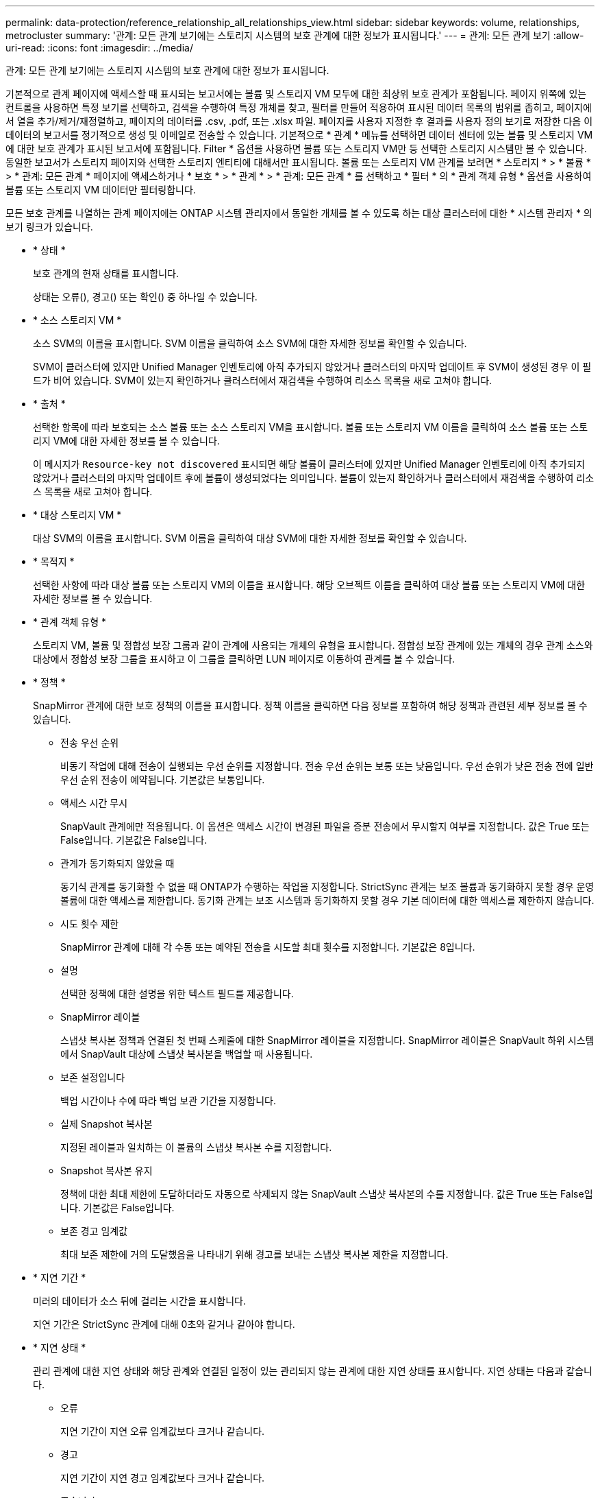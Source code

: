 ---
permalink: data-protection/reference_relationship_all_relationships_view.html 
sidebar: sidebar 
keywords: volume, relationships, metrocluster 
summary: '관계: 모든 관계 보기에는 스토리지 시스템의 보호 관계에 대한 정보가 표시됩니다.' 
---
= 관계: 모든 관계 보기
:allow-uri-read: 
:icons: font
:imagesdir: ../media/


[role="lead"]
관계: 모든 관계 보기에는 스토리지 시스템의 보호 관계에 대한 정보가 표시됩니다.

기본적으로 관계 페이지에 액세스할 때 표시되는 보고서에는 볼륨 및 스토리지 VM 모두에 대한 최상위 보호 관계가 포함됩니다. 페이지 위쪽에 있는 컨트롤을 사용하면 특정 보기를 선택하고, 검색을 수행하여 특정 개체를 찾고, 필터를 만들어 적용하여 표시된 데이터 목록의 범위를 좁히고, 페이지에서 열을 추가/제거/재정렬하고, 페이지의 데이터를 .csv, .pdf, 또는 .xlsx 파일. 페이지를 사용자 지정한 후 결과를 사용자 정의 보기로 저장한 다음 이 데이터의 보고서를 정기적으로 생성 및 이메일로 전송할 수 있습니다. 기본적으로 * 관계 * 메뉴를 선택하면 데이터 센터에 있는 볼륨 및 스토리지 VM에 대한 보호 관계가 표시된 보고서에 포함됩니다. Filter * 옵션을 사용하면 볼륨 또는 스토리지 VM만 등 선택한 스토리지 시스템만 볼 수 있습니다. 동일한 보고서가 스토리지 페이지와 선택한 스토리지 엔티티에 대해서만 표시됩니다. 볼륨 또는 스토리지 VM 관계를 보려면 * 스토리지 * > * 볼륨 * > * 관계: 모든 관계 * 페이지에 액세스하거나 * 보호 * > * 관계 * > * 관계: 모든 관계 * 를 선택하고 * 필터 * 의 * 관계 객체 유형 * 옵션을 사용하여 볼륨 또는 스토리지 VM 데이터만 필터링합니다.

모든 보호 관계를 나열하는 관계 페이지에는 ONTAP 시스템 관리자에서 동일한 개체를 볼 수 있도록 하는 대상 클러스터에 대한 * 시스템 관리자 * 의 보기 링크가 있습니다.

* * 상태 *
+
보호 관계의 현재 상태를 표시합니다.

+
상태는 오류(), 경고() 또는 확인(image:../media/sev_warning_um60.png[""])image:../media/sev_normal_um60.png[""] 중 하나일 수image:../media/sev_error_um60.png[""] 있습니다.

* * 소스 스토리지 VM *
+
소스 SVM의 이름을 표시합니다. SVM 이름을 클릭하여 소스 SVM에 대한 자세한 정보를 확인할 수 있습니다.

+
SVM이 클러스터에 있지만 Unified Manager 인벤토리에 아직 추가되지 않았거나 클러스터의 마지막 업데이트 후 SVM이 생성된 경우 이 필드가 비어 있습니다. SVM이 있는지 확인하거나 클러스터에서 재검색을 수행하여 리소스 목록을 새로 고쳐야 합니다.

* * 출처 *
+
선택한 항목에 따라 보호되는 소스 볼륨 또는 소스 스토리지 VM을 표시합니다. 볼륨 또는 스토리지 VM 이름을 클릭하여 소스 볼륨 또는 스토리지 VM에 대한 자세한 정보를 볼 수 있습니다.

+
이 메시지가 `Resource-key not discovered` 표시되면 해당 볼륨이 클러스터에 있지만 Unified Manager 인벤토리에 아직 추가되지 않았거나 클러스터의 마지막 업데이트 후에 볼륨이 생성되었다는 의미입니다. 볼륨이 있는지 확인하거나 클러스터에서 재검색을 수행하여 리소스 목록을 새로 고쳐야 합니다.

* * 대상 스토리지 VM *
+
대상 SVM의 이름을 표시합니다. SVM 이름을 클릭하여 대상 SVM에 대한 자세한 정보를 확인할 수 있습니다.

* * 목적지 *
+
선택한 사항에 따라 대상 볼륨 또는 스토리지 VM의 이름을 표시합니다. 해당 오브젝트 이름을 클릭하여 대상 볼륨 또는 스토리지 VM에 대한 자세한 정보를 볼 수 있습니다.

* * 관계 객체 유형 *
+
스토리지 VM, 볼륨 및 정합성 보장 그룹과 같이 관계에 사용되는 개체의 유형을 표시합니다. 정합성 보장 관계에 있는 개체의 경우 관계 소스와 대상에서 정합성 보장 그룹을 표시하고 이 그룹을 클릭하면 LUN 페이지로 이동하여 관계를 볼 수 있습니다.

* * 정책 *
+
SnapMirror 관계에 대한 보호 정책의 이름을 표시합니다. 정책 이름을 클릭하면 다음 정보를 포함하여 해당 정책과 관련된 세부 정보를 볼 수 있습니다.

+
** 전송 우선 순위
+
비동기 작업에 대해 전송이 실행되는 우선 순위를 지정합니다. 전송 우선 순위는 보통 또는 낮음입니다. 우선 순위가 낮은 전송 전에 일반 우선 순위 전송이 예약됩니다. 기본값은 보통입니다.

** 액세스 시간 무시
+
SnapVault 관계에만 적용됩니다. 이 옵션은 액세스 시간이 변경된 파일을 증분 전송에서 무시할지 여부를 지정합니다. 값은 True 또는 False입니다. 기본값은 False입니다.

** 관계가 동기화되지 않았을 때
+
동기식 관계를 동기화할 수 없을 때 ONTAP가 수행하는 작업을 지정합니다. StrictSync 관계는 보조 볼륨과 동기화하지 못할 경우 운영 볼륨에 대한 액세스를 제한합니다. 동기화 관계는 보조 시스템과 동기화하지 못할 경우 기본 데이터에 대한 액세스를 제한하지 않습니다.

** 시도 횟수 제한
+
SnapMirror 관계에 대해 각 수동 또는 예약된 전송을 시도할 최대 횟수를 지정합니다. 기본값은 8입니다.

** 설명
+
선택한 정책에 대한 설명을 위한 텍스트 필드를 제공합니다.

** SnapMirror 레이블
+
스냅샷 복사본 정책과 연결된 첫 번째 스케줄에 대한 SnapMirror 레이블을 지정합니다. SnapMirror 레이블은 SnapVault 하위 시스템에서 SnapVault 대상에 스냅샷 복사본을 백업할 때 사용됩니다.

** 보존 설정입니다
+
백업 시간이나 수에 따라 백업 보관 기간을 지정합니다.

** 실제 Snapshot 복사본
+
지정된 레이블과 일치하는 이 볼륨의 스냅샷 복사본 수를 지정합니다.

** Snapshot 복사본 유지
+
정책에 대한 최대 제한에 도달하더라도 자동으로 삭제되지 않는 SnapVault 스냅샷 복사본의 수를 지정합니다. 값은 True 또는 False입니다. 기본값은 False입니다.

** 보존 경고 임계값
+
최대 보존 제한에 거의 도달했음을 나타내기 위해 경고를 보내는 스냅샷 복사본 제한을 지정합니다.



* * 지연 기간 *
+
미러의 데이터가 소스 뒤에 걸리는 시간을 표시합니다.

+
지연 기간은 StrictSync 관계에 대해 0초와 같거나 같아야 합니다.

* * 지연 상태 *
+
관리 관계에 대한 지연 상태와 해당 관계와 연결된 일정이 있는 관리되지 않는 관계에 대한 지연 상태를 표시합니다. 지연 상태는 다음과 같습니다.

+
** 오류
+
지연 기간이 지연 오류 임계값보다 크거나 같습니다.

** 경고
+
지연 기간이 지연 경고 임계값보다 크거나 같습니다.

** 좋습니다
+
지연 기간이 정상 한계 내에 있습니다.

** 해당 없음
+
지연 상태는 일정을 구성할 수 없기 때문에 동기식 관계에 적용할 수 없습니다.



* * 마지막으로 성공한 업데이트 *
+
마지막으로 성공한 SnapMirror 또는 SnapVault 작업의 시간을 표시합니다.

+
마지막으로 성공한 업데이트는 동기 관계에 적용되지 않습니다.

* * 구성 관계 *
+
선택한 객체에 볼륨이 있는지 여부를 표시합니다.

* * 관계 유형 *
+
볼륨을 복제하는 데 사용되는 관계 유형을 표시합니다. 관계 유형은 다음과 같습니다.

+
** 비동기식 미러
** 비동기식 볼트
** 비동기 MirrorVault
** StrictSync를 선택합니다
** 동기화


* * 전송 상태 *
+
보호 관계에 대한 전송 상태를 표시합니다. 전송 상태는 다음 중 하나일 수 있습니다.

+
** 중단 중
+
SnapMirror 전송이 사용하도록 설정되어 있지만 체크포인트 제거가 포함된 전송 중단 작업이 진행 중입니다.

** 확인 중입니다
+
대상 볼륨에 진단 검사가 진행 중이며 전송이 진행 중입니다.

** 마무리 중입니다
+
SnapMirror 전송이 사용하도록 설정되었습니다. 이 볼륨은 현재 증분 SnapVault 전송을 위한 전송 후 단계에 있습니다.

** 유휴
+
전송이 활성화되고 진행 중인 전송이 없습니다.

** In-Sync(동기화 중)
+
동기 관계에 있는 두 볼륨의 데이터가 동기화됩니다.

** 동기화 중단
+
대상 볼륨의 데이터가 소스 볼륨과 동기화되지 않습니다.

** 준비 중
+
SnapMirror 전송이 사용하도록 설정되었습니다. 볼륨은 현재 증분 SnapVault 전송을 위한 전송 전 단계에 있습니다.

** 대기열에 있습니다
+
SnapMirror 전송이 사용하도록 설정되었습니다. 진행 중인 전송이 없습니다.

** 정지되었습니다
+
SnapMirror 전송이 비활성화되었습니다. 진행 중인 전송이 없습니다.

** 정지 중
+
SnapMirror 전송이 진행 중입니다. 추가 전송이 비활성화됩니다.

** 전송 중입니다
+
SnapMirror 전송이 설정되고 전송 중입니다.

** 전환 중
+
소스에서 대상 볼륨으로 데이터를 비동기적으로 전송하는 작업이 완료되고 동기식 작업으로 전환이 시작되었습니다.

** 대기 중
+
SnapMirror 전송이 시작되었지만 연결된 일부 작업이 대기 중입니다.



* * 마지막 전송 기간 *
+
마지막 데이터 전송을 완료하는 데 걸린 시간을 표시합니다.

+
전송이 동시에 이루어져야 하므로 전송 기간은 StrictSync 관계에 적용되지 않습니다.

* * 마지막 전송 크기 *
+
마지막 데이터 전송의 크기(바이트)를 표시합니다.

+
전송 크기는 StrictSync 관계에 적용되지 않습니다.

* * 중개자 *
+
중재자 상태를 표시합니다.

+
** 해당 없음
+
클러스터가 SnapMirror 액티브 동기화를 지원하지 않는 경우

** 구성되지 않았습니다
+
구성되어 있지 않거나, 구성되어 있지만 대상 클러스터만 추가되고 소스 클러스터가 Unified Manager에 추가되지 않은 경우

** 중재자 IP 주소
+
구성되어 있고 소스 클러스터와 대상 클러스터가 Unified Manager에 모두 추가됩니다.



* * 시/도 *
+
SnapMirror 또는 SnapVault 관계의 상태를 표시합니다. 상태는 Uninitialized, SnapMired 또는 Broken-Off 일 수 있습니다. 소스 볼륨을 선택하면 관계 상태가 적용되지 않고 표시되지 않습니다.

* * 관계 상태 *
+
클러스터의 관계 상태 정보를 표시합니다.

* * 비정상적인 이유 *
+
관계가 좋지 않은 상태에 있는 이유.

* * 전송 우선순위 *
+
전송이 실행되는 우선 순위를 표시합니다. 전송 우선 순위는 보통 또는 낮음입니다. 우선 순위가 낮은 전송 전에 일반 우선 순위 전송이 예약됩니다.

+
모든 전송이 동일한 우선 순위로 처리되기 때문에 전송 우선 순위는 동기 관계에 적용되지 않습니다.

* 별표 *
+
관계에 할당된 보호 스케줄의 이름을 표시합니다.

+
동기식 관계에는 일정이 적용되지 않습니다.

* * 버전에 상관없이 유연하게 복제 *
+
백업 옵션과 함께 예, 예 또는 없음을 표시합니다.

* * 소스 클러스터 *
+
SnapMirror 관계에 대한 소스 클러스터의 FQDN, 짧은 이름 또는 IP 주소를 표시합니다.

* * 소스 클러스터 FQDN *
+
SnapMirror 관계에 대한 소스 클러스터의 이름을 표시합니다.

* * 소스 노드 *
+
볼륨의 SnapMirror 관계에 대한 소스 노드 이름 링크 이름을 표시하고 객체가 스토리지 VM 또는 정합성 보장 그룹일 경우 SnapMirror 관계 노드 수 링크를 표시합니다.



사용자 지정 보기에서 노드 이름 링크를 클릭하면 해당 일관성 그룹의 볼륨이 SnapMirror 액티브 동기화 관계에 속하는 스토리지 개체에 대한 보호를 확인하고 확장할 수 있습니다.

노드 수 링크를 클릭하면 해당 관계와 연결된 각 노드가 있는 노드 페이지로 이동됩니다. 노드 수가 0이면 관계에 연결된 노드가 없으므로 값이 표시되지 않습니다.

* * 대상 노드 *
+
볼륨의 SnapMirror 관계에 대한 대상 노드 이름 링크의 이름을 표시하고, 개체가 스토리지 VM 또는 일관성 그룹인 경우 SnapMirror 관계 노드 수 링크를 표시합니다.

+
노드 수 링크를 클릭하면 해당 관계와 연결된 각 노드가 있는 노드 페이지로 이동됩니다. 노드 수가 0이면 관계에 연결된 노드가 없으므로 값이 표시되지 않습니다.

* * 대상 클러스터 *
+
SnapMirror 관계에 대한 대상 클러스터의 이름을 표시합니다.

* * 대상 클러스터 FQDN *
+
SnapMirror 관계에 대한 대상 클러스터의 FQDN, 짧은 이름 또는 IP 주소를 표시합니다.

* * 보호 대상 *
+
다른 관계를 표시합니다. 이 열에서 클러스터 및 스토리지 가상 머신 순서에 대한 볼륨 및 정합성 보장 그룹 관계를 볼 수 있습니다. 여기에는 다음이 포함됩니다.

+
** SnapMirror
** 스토리지 VM DR
** SnapMirror, 스토리지 VM DR
** 정합성 보장 그룹
** SnapMirror, 일관성 그룹:




* 관련 정보 *

* 관계:MetroCluster* 보기에 대한 자세한 내용은 을 참조하십시오link:../storage-mgmt/task_monitor_metrocluster_configurations.html["MetroCluster 구성 모니터링"].
* 관계: 지난 1개월 이전 상태 * 보기에 대한 자세한 내용은 을 참조하십시오.link:../data-protection/reference_relationship_last_1_month_transfer_status_view.html["관계: 최근 1개월 전송 상태 보기"]
* 관계: 모든 관계 * 보기에 대한 자세한 내용은 을 참조하십시오link:../data-protection/reference_relationship_last_1_month_transfer_rate_view.html["관계: 최근 1개월 전송 속도 보기"].

